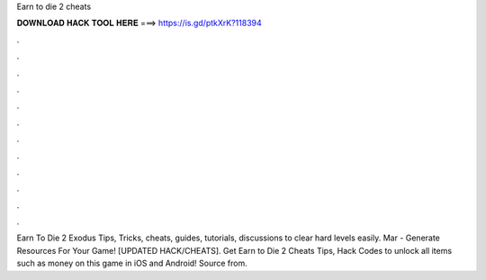 Earn to die 2 cheats



𝐃𝐎𝐖𝐍𝐋𝐎𝐀𝐃 𝐇𝐀𝐂𝐊 𝐓𝐎𝐎𝐋 𝐇𝐄𝐑𝐄 ===> https://is.gd/ptkXrK?118394



.



.



.



.



.



.



.



.



.



.



.



.

Earn To Die 2 Exodus Tips, Tricks, cheats, guides, tutorials, discussions to clear hard levels easily. Mar - Generate Resources For Your Game! [UPDATED HACK/CHEATS]. Get Earn to Die 2 Cheats Tips, Hack Codes to unlock all items such as money on this game in iOS and Android! Source from.

